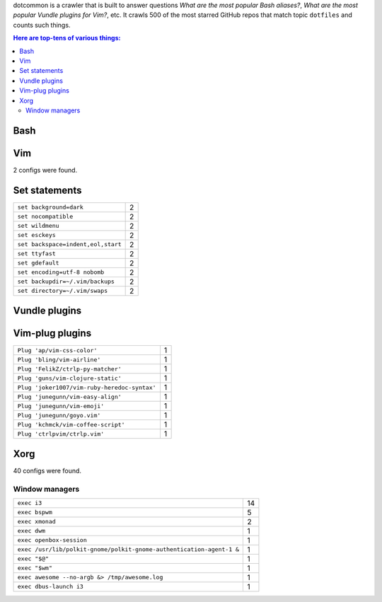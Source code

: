 dotcommon is a crawler that is built to answer questions
*What are the most popular Bash aliases?*,
*What are the most popular Vundle plugins for Vim?*, etc.
It crawls 500 of the most starred GitHub repos that match topic
``dotfiles`` and counts such things.

.. contents:: Here are top-tens of various things:

Bash
----


Vim
---

2 configs were found.

Set statements
--------------


==================================  =
``set background=dark``             2
``set nocompatible``                2
``set wildmenu``                    2
``set esckeys``                     2
``set backspace=indent,eol,start``  2
``set ttyfast``                     2
``set gdefault``                    2
``set encoding=utf-8 nobomb``       2
``set backupdir=~/.vim/backups``    2
``set directory=~/.vim/swaps``      2
==================================  =


Vundle plugins
--------------





Vim-plug plugins
----------------


============================================  =
``Plug 'ap/vim-css-color'``                   1
``Plug 'bling/vim-airline'``                  1
``Plug 'FelikZ/ctrlp-py-matcher'``            1
``Plug 'guns/vim-clojure-static'``            1
``Plug 'joker1007/vim-ruby-heredoc-syntax'``  1
``Plug 'junegunn/vim-easy-align'``            1
``Plug 'junegunn/vim-emoji'``                 1
``Plug 'junegunn/goyo.vim'``                  1
``Plug 'kchmck/vim-coffee-script'``           1
``Plug 'ctrlpvim/ctrlp.vim'``                 1
============================================  =


Xorg
----

40 configs were found.

Window managers
~~~~~~~~~~~~~~~


====================================================================  ==
``exec i3``                                                           14
``exec bspwm``                                                         5
``exec xmonad``                                                        2
``exec dwm``                                                           1
``exec openbox-session``                                               1
``exec /usr/lib/polkit-gnome/polkit-gnome-authentication-agent-1 &``   1
``exec "$@"``                                                          1
``exec "$wm"``                                                         1
``exec awesome --no-argb &> /tmp/awesome.log``                         1
``exec dbus-launch i3``                                                1
====================================================================  ==

